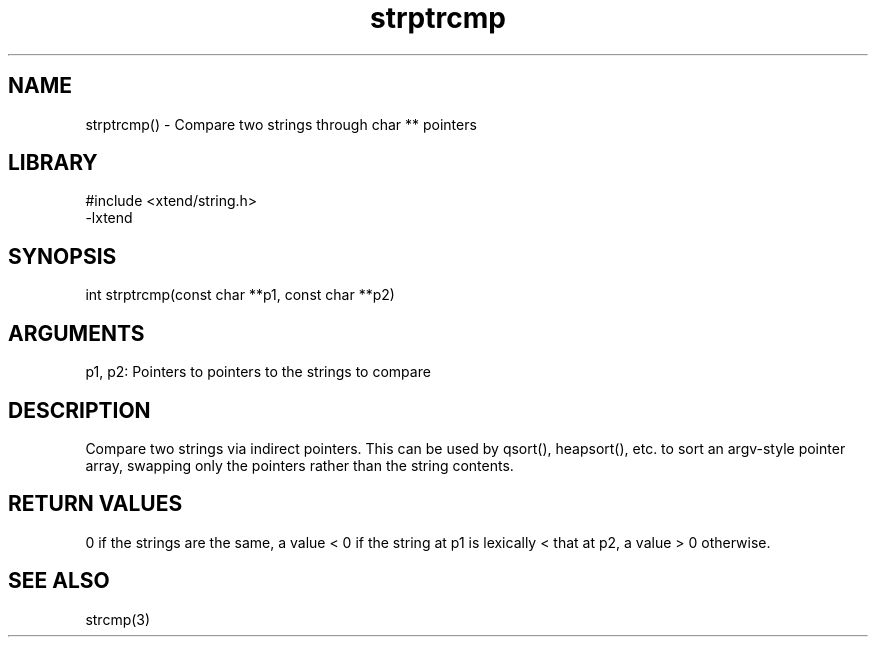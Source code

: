 \" Generated by c2man from strptrcmp.c
.TH strptrcmp 3

.SH NAME

strptrcmp() - Compare two strings through char ** pointers

.SH LIBRARY
\" Indicate #includes, library name, -L and -l flags
.nf
.na
#include <xtend/string.h>
-lxtend
.ad
.fi

\" Convention:
\" Underline anything that is typed verbatim - commands, etc.
.SH SYNOPSIS
.nf
.na
int     strptrcmp(const char **p1, const char **p2)
.ad
.fi

.SH ARGUMENTS
.nf
.na
p1, p2: Pointers to pointers to the strings to compare
.ad
.fi

.SH DESCRIPTION

Compare two strings via indirect pointers.  This can be used by
qsort(), heapsort(), etc. to sort an argv-style pointer array,
swapping only the pointers rather than the string contents.

.SH RETURN VALUES

0 if the strings are the same, a value < 0 if the string at p1
is lexically < that at p2, a value > 0 otherwise.

.SH SEE ALSO

strcmp(3)

